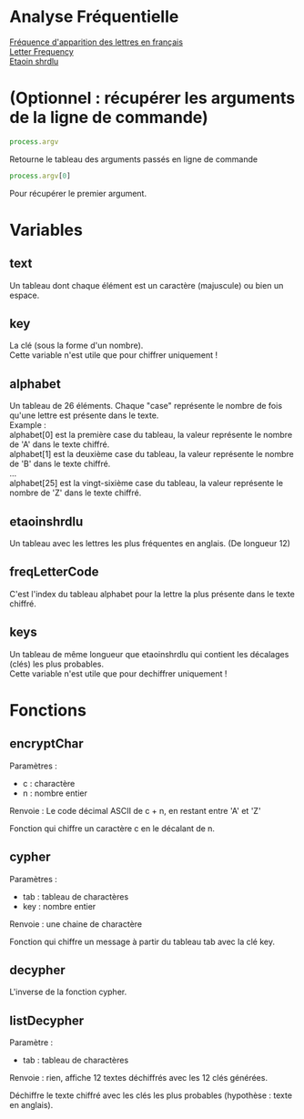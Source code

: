 
#+OPTIONS: \n:t

* Analyse Fréquentielle

[[https://fr.wikipedia.org/wiki/Fr%C3%A9quence_d%27apparition_des_lettres_en_fran%C3%A7ais][Fréquence d'apparition des lettres en français]] 
[[https://en.wikipedia.org/wiki/Letter_frequency][Letter Frequency]] 
[[https://en.wikipedia.org/wiki/Etaoin_shrdlu][Etaoin shrdlu]] 

* (Optionnel : récupérer les arguments de la ligne de commande)

#+begin_src js
process.argv
#+end_src

Retourne le tableau des arguments passés en ligne de commande 

#+begin_src js
process.argv[0]
#+end_src

Pour récupérer le premier argument.

* Variables 

** text 

Un tableau dont chaque élément est un caractère (majuscule) ou bien un espace.

** key

La clé (sous la forme d'un nombre).
Cette variable n'est utile que pour chiffrer uniquement !

** alphabet

Un tableau de 26 éléments. Chaque "case" représente le nombre de fois qu'une lettre est présente dans le texte.
Example : 
alphabet[0] est la première case du tableau, la valeur représente le nombre de 'A' dans le texte chiffré.
alphabet[1] est la deuxième case du tableau, la valeur représente le nombre de 'B' dans le texte chiffré.
…
alphabet[25] est la vingt-sixième case du tableau, la valeur représente le nombre de 'Z' dans le texte chiffré.

** etaoinshrdlu

Un tableau avec les lettres les plus fréquentes en anglais. (De longueur 12)

** freqLetterCode

C'est l'index du tableau alphabet pour la lettre la plus présente dans le texte chiffré.

** keys

Un tableau de même longueur que etaoinshrdlu qui contient les décalages (clés) les plus probables.
Cette variable n'est utile que pour dechiffrer uniquement !

* Fonctions

** encryptChar

Paramètres : 
- c : charactère
- n : nombre entier

Renvoie : Le code décimal ASCII de c + n, en restant entre 'A' et 'Z'

Fonction qui chiffre un caractère c en le décalant de n.

** cypher

Paramètres : 
- tab : tableau de charactères
- key : nombre entier

Renvoie : une chaine de charactère

Fonction qui chiffre un message à partir du tableau tab avec la clé key.

** decypher

L'inverse de la fonction cypher.

** listDecypher

Paramètre : 
- tab : tableau de charactères

Renvoie : rien, affiche 12 textes déchiffrés avec les 12 clés générées.

Déchiffre le texte chiffré avec les clés les plus probables (hypothèse : texte en anglais).


